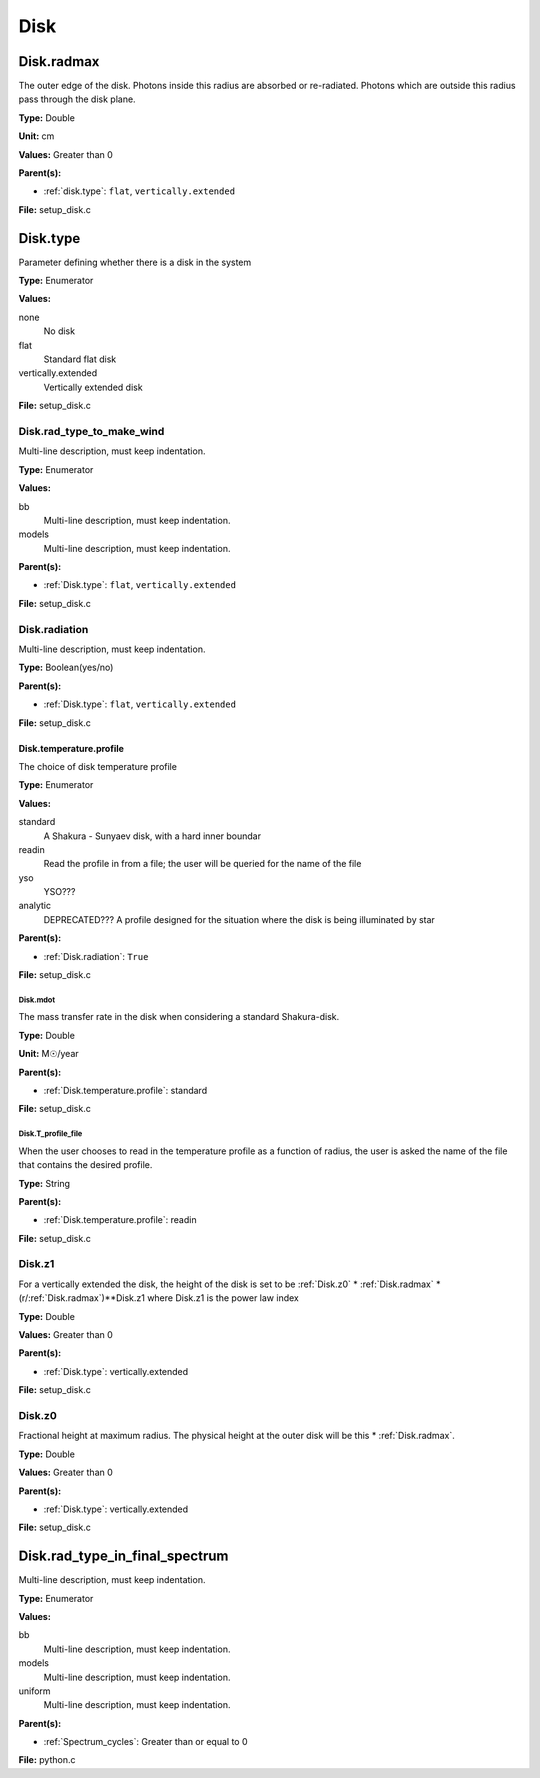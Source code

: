 ====
Disk
====

Disk.radmax
===========
The outer edge of the disk.  Photons inside this radius are
absorbed or re-radiated.  Photons which are outside this radius
pass through the disk plane.

**Type:** Double

**Unit:** cm

**Values:** Greater than 0

**Parent(s):**

* :ref:`disk.type`: ``flat``, ``vertically.extended``


**File:** setup_disk.c


Disk.type
=========
Parameter defining whether there is a disk in the system

**Type:** Enumerator

**Values:**

none
  No disk

flat
  Standard flat disk

vertically.extended
  Vertically extended disk


**File:** setup_disk.c


Disk.rad_type_to_make_wind
--------------------------
Multi-line description, must keep indentation.

**Type:** Enumerator

**Values:**

bb
  Multi-line description, must keep indentation.

models
  Multi-line description, must keep indentation.


**Parent(s):**

* :ref:`Disk.type`: ``flat``, ``vertically.extended``


**File:** setup_disk.c


Disk.radiation
--------------
Multi-line description, must keep indentation.

**Type:** Boolean(yes/no)

**Parent(s):**

* :ref:`Disk.type`: ``flat``, ``vertically.extended``


**File:** setup_disk.c


Disk.temperature.profile
^^^^^^^^^^^^^^^^^^^^^^^^
The choice of disk temperature profile

**Type:** Enumerator

**Values:**

standard
  A Shakura - Sunyaev  disk, with a hard inner boundar

readin
  Read the profile in from a file; the user will be queried for the name of the file

yso
  YSO???

analytic
  DEPRECATED??? A profile designed for the situation where the disk is being illuminated by star


**Parent(s):**

* :ref:`Disk.radiation`: ``True``


**File:** setup_disk.c


**Disk.mdot**
"""""""""""""
The mass transfer rate in the disk when considering a standard Shakura-disk.

**Type:** Double

**Unit:** M☉/year

**Parent(s):**

* :ref:`Disk.temperature.profile`: standard


**File:** setup_disk.c


**Disk.T_profile_file**
"""""""""""""""""""""""
When the user chooses to read in the temperature profile as a
function of radius, the user is asked the name of the file that
contains the desired profile.

**Type:** String

**Parent(s):**

* :ref:`Disk.temperature.profile`: readin


**File:** setup_disk.c


Disk.z1
-------
For a vertically extended the disk, the height of the disk is
set to be :ref:`Disk.z0` * :ref:`Disk.radmax` * (r/:ref:`Disk.radmax`)**Disk.z1 where Disk.z1
is the power law index

**Type:** Double

**Values:** Greater than 0

**Parent(s):**

* :ref:`Disk.type`: vertically.extended


**File:** setup_disk.c


Disk.z0
-------
Fractional height at maximum radius.  The physical height at the
outer disk will be this * :ref:`Disk.radmax`.

**Type:** Double

**Values:** Greater than 0

**Parent(s):**

* :ref:`Disk.type`: vertically.extended


**File:** setup_disk.c


Disk.rad_type_in_final_spectrum
===============================
Multi-line description, must keep indentation.

**Type:** Enumerator

**Values:**

bb
  Multi-line description, must keep indentation.

models
  Multi-line description, must keep indentation.

uniform
  Multi-line description, must keep indentation.


**Parent(s):**

* :ref:`Spectrum_cycles`: Greater than or equal to 0


**File:** python.c


